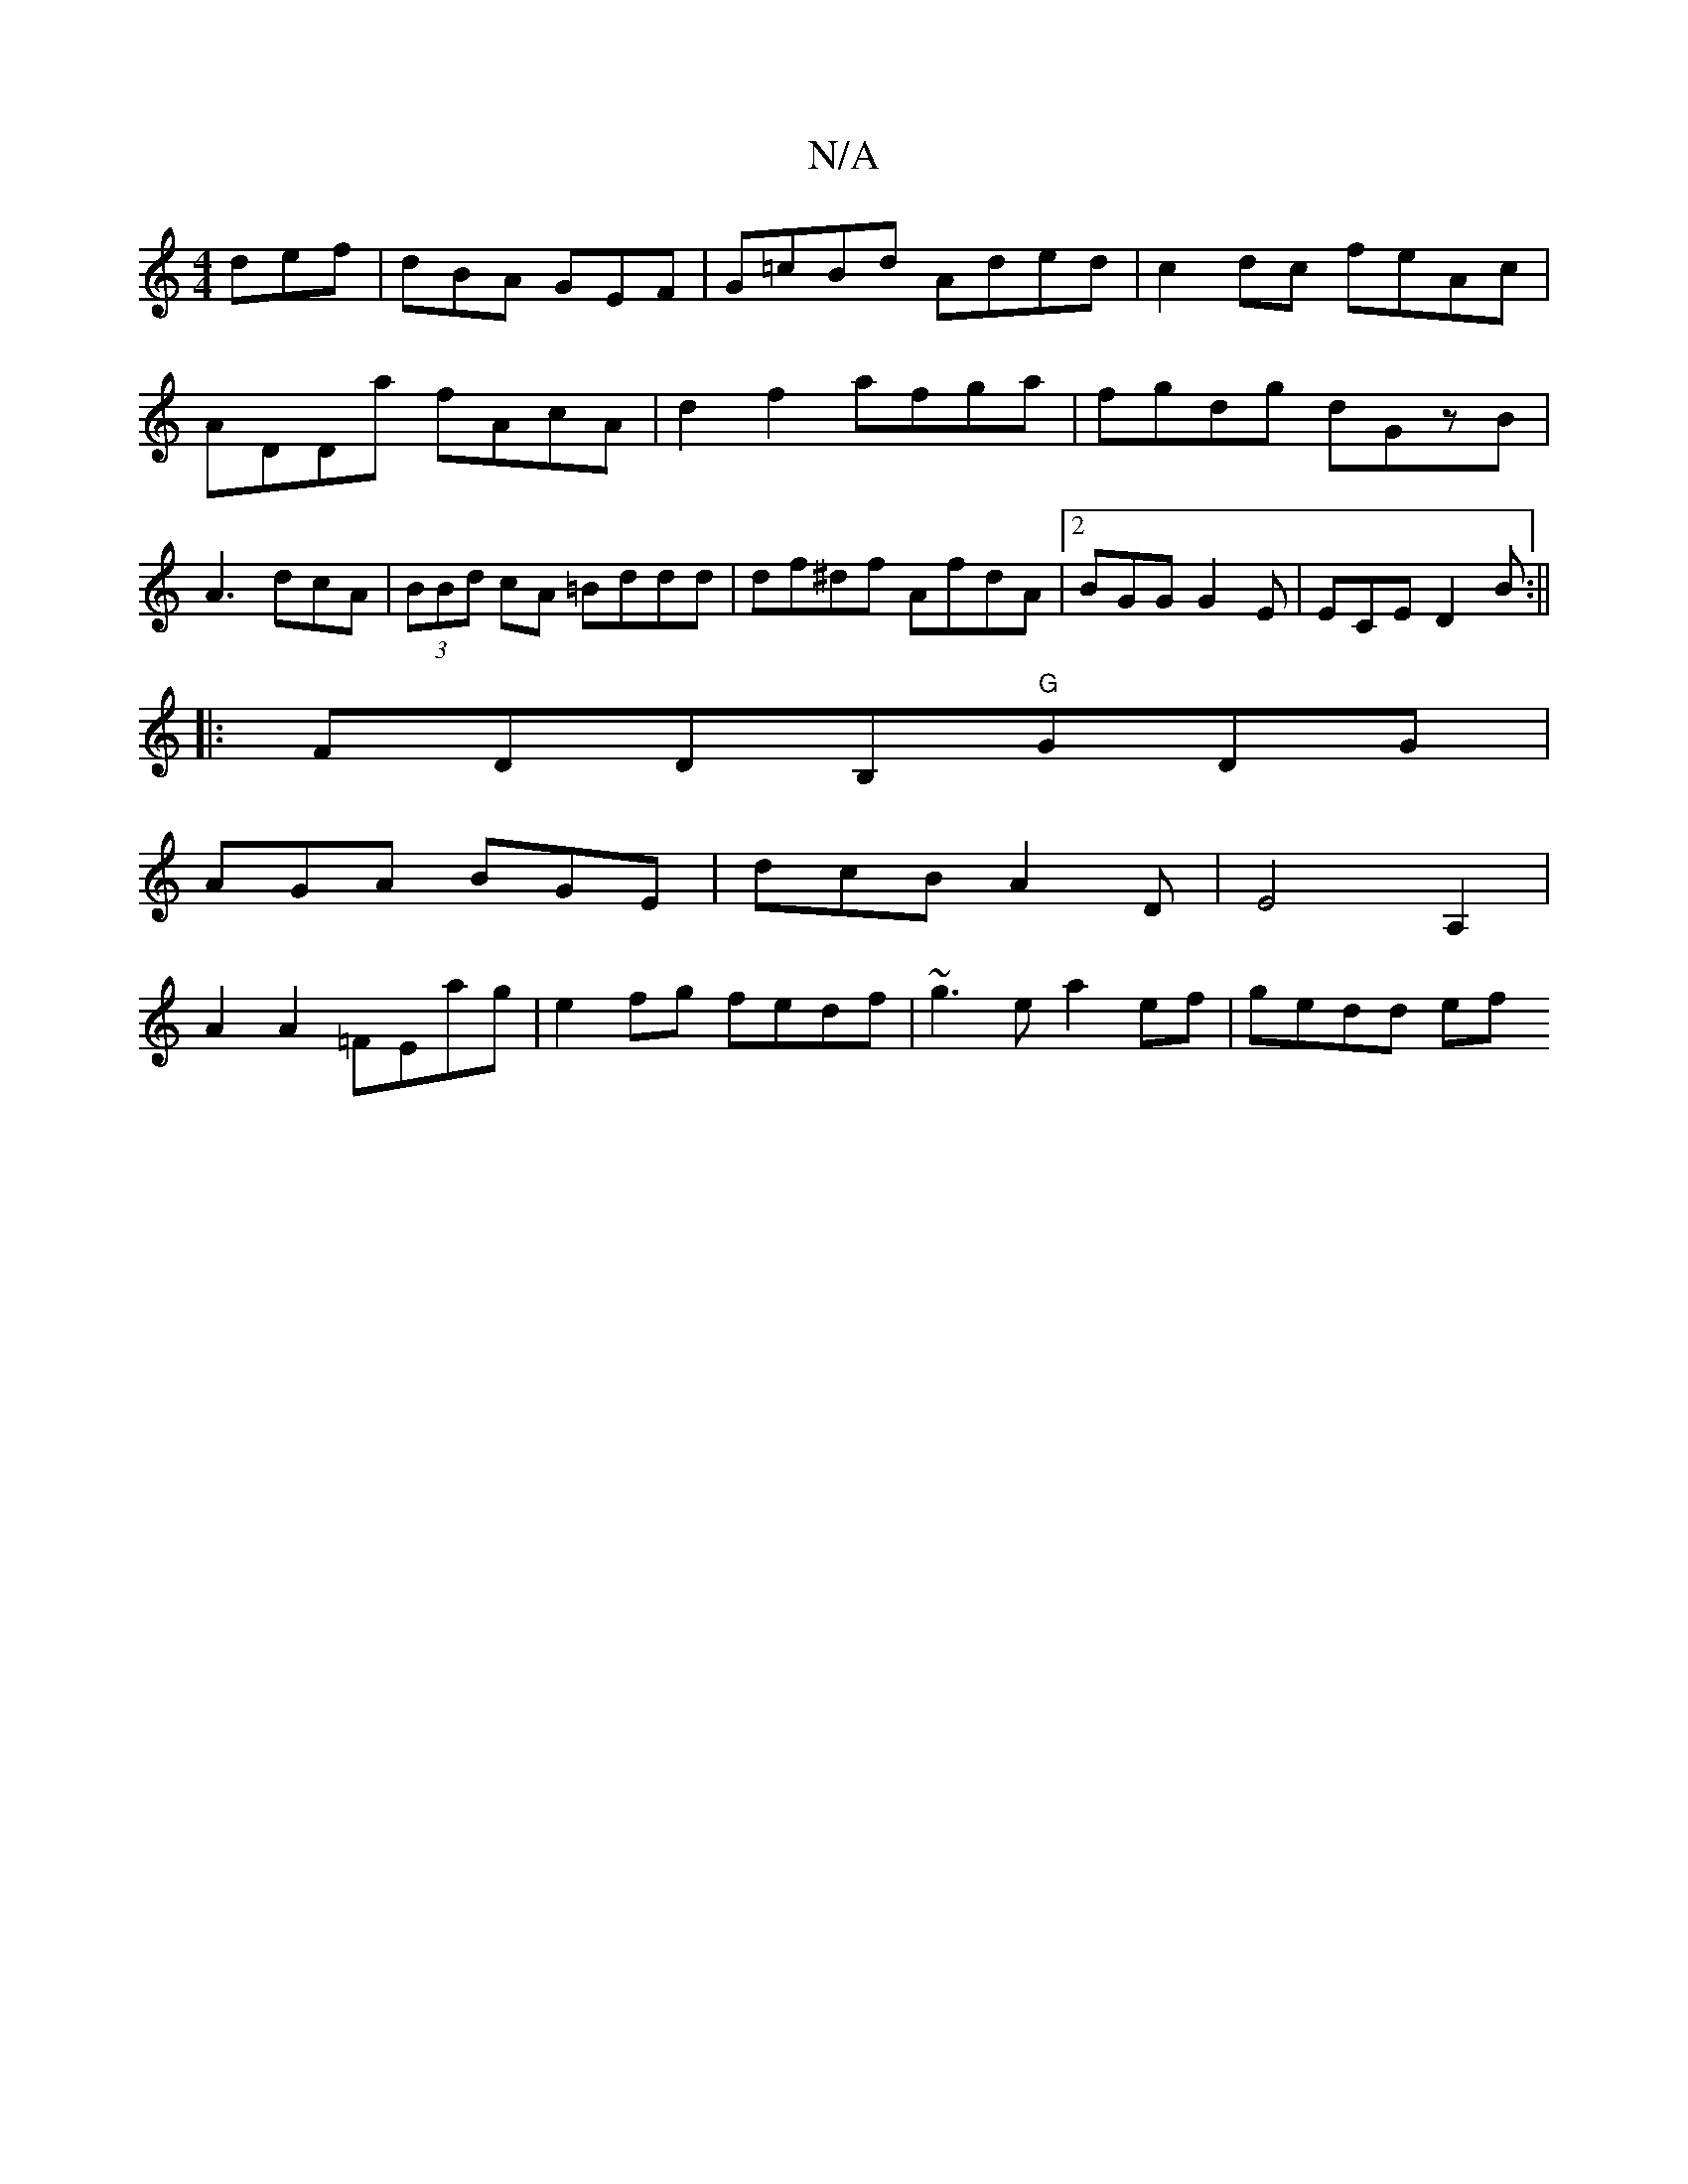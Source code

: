 X:1
T:N/A
M:4/4
R:N/A
K:Cmajor
 def|dBA GEF|G=cBd Aded|c2dc feAc|ADDa fAcA|d2f2 afga|fgdg dGzB|A3dcA|(3BBd cA =Bddd | df^df AfdA|2 BGG G2E|ECE D2B:||
|:FDDB,"G"GDG|
AGA BGE|dcBA2D|E4 A,2 |
A2 A2 =FEag| e2fg fedf|~g3e-a2ef | gedd ef